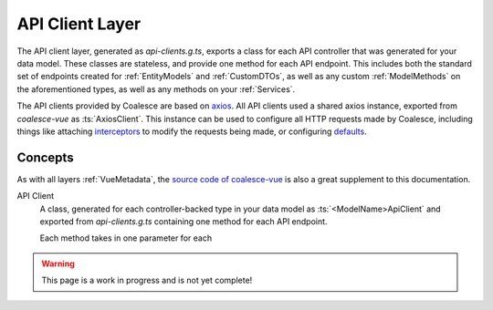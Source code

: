 

API Client Layer
================

The API client layer, generated as `api-clients.g.ts`, exports a class for each API controller that was generated for your data model. These classes are stateless, and provide one method for each API endpoint. This includes both the standard set of endpoints created for :ref:`EntityModels` and :ref:`CustomDTOs`, as well as any custom :ref:`ModelMethods` on the aforementioned types, as well as any methods on your :ref:`Services`.

The API clients provided by Coalesce are based on `axios <https://github.com/axios/axios>`_. All API clients used a shared axios instance, exported from `coalesce-vue` as :ts:`AxiosClient`. This instance can be used to configure all HTTP requests made by Coalesce, including things like attaching `interceptors <https://github.com/axios/axios#interceptors>`_ to modify the requests being made, or configuring `defaults <https://github.com/axios/axios#config-defaults>`_.

Concepts 
--------

As with all layers :ref:`VueMetadata`, the `source code of coalesce-vue <https://github.com/IntelliTect/Coalesce/blob/dev/src/coalesce-vue/src/api-client.ts>`_ is also a great supplement to this documentation.

API Client
    A class, generated for each controller-backed type in your data model as :ts:`<ModelName>ApiClient` and exported from `api-clients.g.ts` containing one method for each API endpoint.

    Each method takes in one parameter for each 


.. warning::

    This page is a work in progress and is not yet complete!